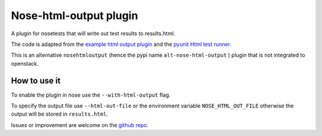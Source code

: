 Nose-html-output plugin
=======================

A plugin for nosetests that will write out test results to results.html.

The code is adapted from the `example html output plugin`_ and the
`pyunit Html test runner`_.

This is an alternative ``nosehtmloutput`` (hence the pypi name
``alt-nose-html-output`` ) plugin that is not integrated to openstack.

How to use it
-------------

To enable the plugin in nose use the ``--with-html-output`` flag.

To specify the output file use ``--html-out-file`` or the environment
variable ``NOSE_HTML_OUT_FILE`` otherwise the output will be stored in
``results.html``.

Issues or improvement are welcome on the `github repo`_.


.. _`example html output plugin`: https://github.com/nose-devs/nose/blob/master/examples/html_plugin/htmlplug.py
.. _`pyunit Html test runner`: http://tungwaiyip.info/software/HTMLTestRunner.html
.. _`github repo`: https://github.com/cyraxjoe/nose-html-output
